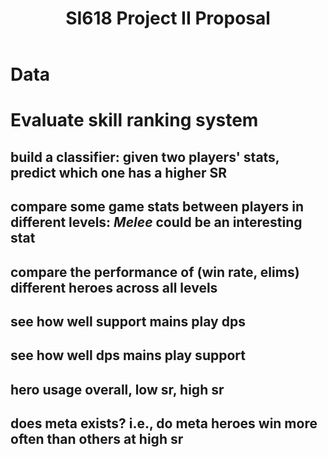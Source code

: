 #+TITLE: SI618 Project II Proposal

#+OPTIONS: num:nil toc:nil

* Data


* Evaluate skill ranking system
** build a classifier: given two players' stats, predict which one has a higher SR
** compare some game stats between players in different levels: /Melee/ could be an interesting stat
** compare the performance of (win rate, elims) different heroes across all levels
** see how well support mains play dps
** see how well dps mains play support
** hero usage overall, low sr, high sr
** does meta exists? i.e., do meta heroes win more often than others at high sr
** 
